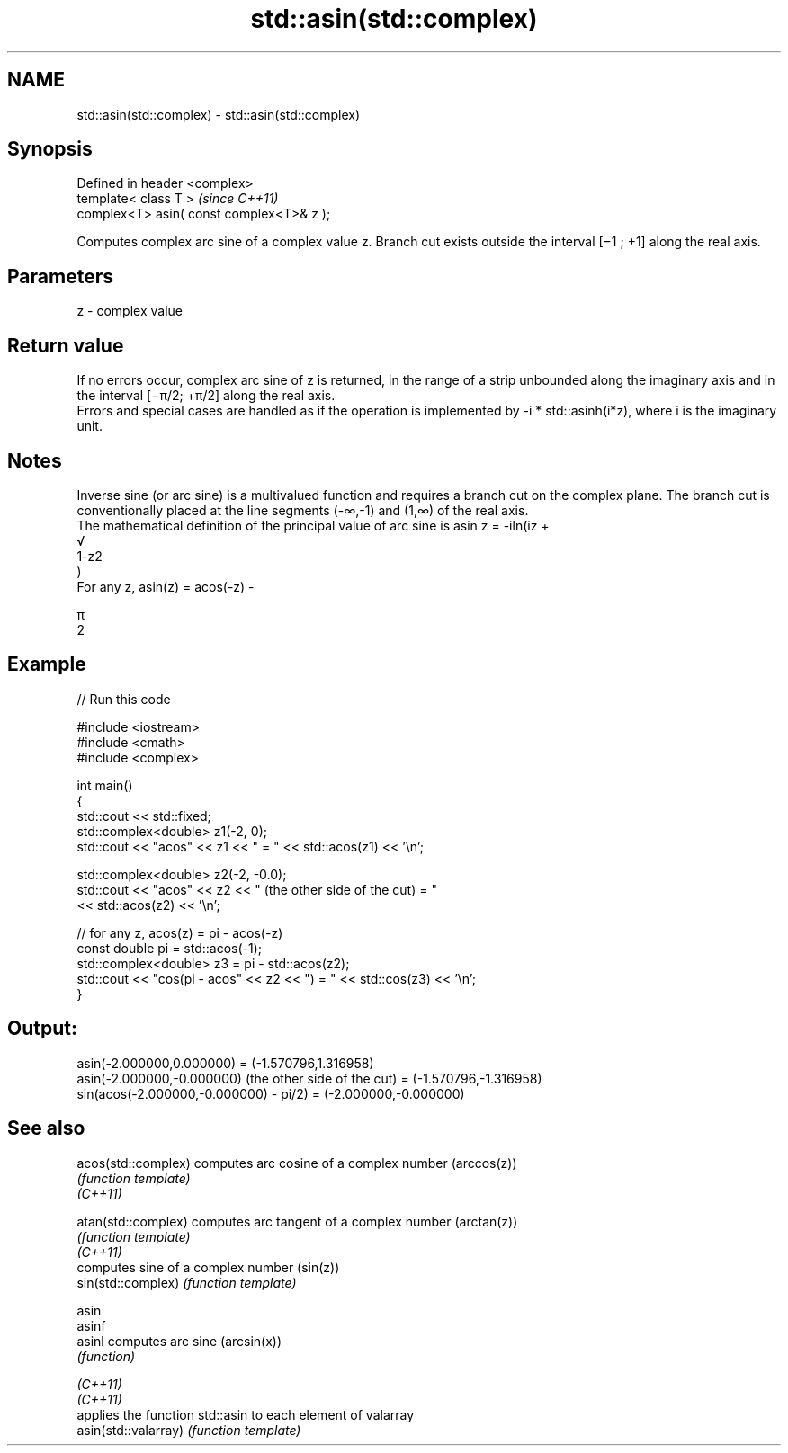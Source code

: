 .TH std::asin(std::complex) 3 "2020.03.24" "http://cppreference.com" "C++ Standard Libary"
.SH NAME
std::asin(std::complex) \- std::asin(std::complex)

.SH Synopsis

  Defined in header <complex>
  template< class T >                      \fI(since C++11)\fP
  complex<T> asin( const complex<T>& z );

  Computes complex arc sine of a complex value z. Branch cut exists outside the interval [−1 ; +1] along the real axis.

.SH Parameters


  z - complex value


.SH Return value

  If no errors occur, complex arc sine of z is returned, in the range of a strip unbounded along the imaginary axis and in the interval [−π/2; +π/2] along the real axis.
  Errors and special cases are handled as if the operation is implemented by -i * std::asinh(i*z), where i is the imaginary unit.

.SH Notes

  Inverse sine (or arc sine) is a multivalued function and requires a branch cut on the complex plane. The branch cut is conventionally placed at the line segments (-∞,-1) and (1,∞) of the real axis.
  The mathematical definition of the principal value of arc sine is asin z = -iln(iz +
  √
  1-z2
  )
  For any z, asin(z) = acos(-z) -

  π
  2


.SH Example

  
// Run this code

    #include <iostream>
    #include <cmath>
    #include <complex>

    int main()
    {
        std::cout << std::fixed;
        std::complex<double> z1(-2, 0);
        std::cout << "acos" << z1 << " = " << std::acos(z1) << '\\n';

        std::complex<double> z2(-2, -0.0);
        std::cout << "acos" << z2 << " (the other side of the cut) = "
                  << std::acos(z2) << '\\n';

        // for any z, acos(z) = pi - acos(-z)
        const double pi = std::acos(-1);
        std::complex<double> z3 = pi - std::acos(z2);
        std::cout << "cos(pi - acos" << z2 << ") = " << std::cos(z3) << '\\n';
    }

.SH Output:

    asin(-2.000000,0.000000) = (-1.570796,1.316958)
    asin(-2.000000,-0.000000) (the other side of the cut) = (-1.570796,-1.316958)
    sin(acos(-2.000000,-0.000000) - pi/2) = (-2.000000,-0.000000)


.SH See also



  acos(std::complex)  computes arc cosine of a complex number (arccos(z))
                      \fI(function template)\fP
  \fI(C++11)\fP

  atan(std::complex)  computes arc tangent of a complex number (arctan(z))
                      \fI(function template)\fP
  \fI(C++11)\fP
                      computes sine of a complex number (sin(z))
  sin(std::complex)   \fI(function template)\fP

  asin
  asinf
  asinl               computes arc sine (arcsin(x))
                      \fI(function)\fP

  \fI(C++11)\fP
  \fI(C++11)\fP
                      applies the function std::asin to each element of valarray
  asin(std::valarray) \fI(function template)\fP




